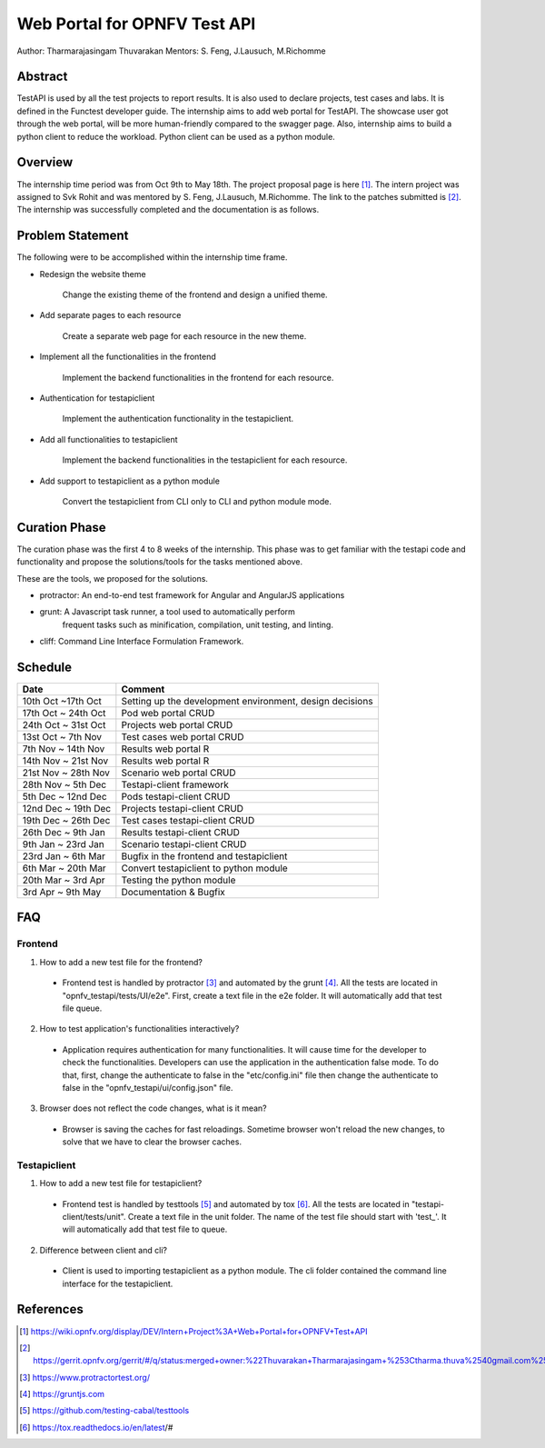 .. This work is licensed under a Creative Commons Attribution 4.0 International License.
.. http://creativecommons.org/licenses/by/4.0


*****************************
Web Portal for OPNFV Test API
*****************************

Author: Tharmarajasingam Thuvarakan Mentors: S. Feng, J.Lausuch, M.Richomme

Abstract
========

TestAPI is used by all the test projects to report results. It is also used to declare projects,
test cases and labs. It is defined in the Functest developer guide. The internship aims to add web
portal for TestAPI. The showcase user got through the web portal, will be more human-friendly
compared to the swagger page. Also, internship aims to build a python client to reduce the workload.
Python client can be used as a python module.

Overview
========

The internship time period was from Oct 9th to May 18th. The project proposal page is here [1]_.
The intern project was assigned to Svk Rohit and was mentored by S. Feng, J.Lausuch, M.Richomme.
The link to the patches submitted is [2]_. The internship was successfully completed and the
documentation is as follows.



Problem Statement
=================

The following were to be accomplished within the internship time frame.

* Redesign the website theme

    Change the existing theme of the frontend and design a unified theme.

* Add separate pages to each resource

    Create a separate web page for each resource in the new theme.

* Implement all the functionalities in the frontend

    Implement the backend functionalities in the frontend for each
    resource.

* Authentication for testapiclient

    Implement the authentication functionality in the testapiclient.

* Add all functionalities to testapiclient

    Implement the backend functionalities in the testapiclient for each
    resource.

* Add support to testapiclient as a python module

    Convert the testapiclient from CLI only to CLI and python module
    mode.


Curation Phase
==============

The curation phase was the first 4 to 8 weeks of the internship. This phase
was to get familiar with the testapi code and functionality and propose the
solutions/tools for the tasks mentioned above.

These are the tools, we proposed for the solutions.

* protractor: An end-to-end test framework for Angular and AngularJS applications

* grunt: A Javascript  task runner, a tool used to automatically perform
          frequent tasks such as minification, compilation, unit testing, and
          linting.

* cliff: Command Line Interface Formulation Framework.


Schedule
========

===================   ========================================================
 Date                 Comment
===================   ========================================================
10th Oct ~17th Oct    Setting up the development environment, design decisions
17th Oct ~ 24th Oct   Pod web portal CRUD
24th Oct ~ 31st Oct   Projects web portal CRUD
13st Oct ~ 7th Nov    Test cases web portal CRUD
7th Nov ~ 14th Nov    Results web portal  R
14th Nov ~ 21st Nov   Results web portal  R
21st Nov ~ 28th Nov   Scenario web portal CRUD
28th Nov ~ 5th Dec    Testapi-client framework
5th Dec ~ 12nd Dec    Pods testapi-client CRUD
12nd Dec ~ 19th Dec   Projects testapi-client CRUD
19th Dec ~ 26th Dec   Test cases testapi-client CRUD
26th Dec ~ 9th Jan    Results testapi-client CRUD
9th Jan ~ 23rd Jan    Scenario testapi-client CRUD
23rd Jan ~ 6th Mar    Bugfix in the frontend and testapiclient
6th Mar ~ 20th Mar    Convert testapiclient to python module
20th Mar ~ 3rd Apr    Testing the python module
3rd Apr ~  9th May    Documentation & Bugfix
===================   ========================================================


FAQ
===


Frontend
********

1. How to add a new test file for the frontend?

  * Frontend test is handled by protractor [3]_ and
    automated by the grunt [4]_. All the tests are located in 
    "opnfv_testapi/tests/UI/e2e".
    First, create a text file in the e2e folder. It will automatically add
    that test file queue.


2. How to test application's functionalities interactively?

  * Application requires authentication for many functionalities.
    It will cause time for the developer to check the functionalities.
    Developers can use the application in the authentication false mode.
    To do that, first, change the authenticate to false in the
    "etc/config.ini" file then change the authenticate to false in
    the "opnfv_testapi/ui/config.json" file.


3. Browser does not reflect the code changes, what is it mean?

  * Browser is saving the caches for fast reloadings. Sometime browser
    won't reload the new changes, to solve that we have to clear the browser
    caches.


Testapiclient
*************

1. How to add a new test file for testapiclient?

  * Frontend test is handled by testtools [5]_ and automated by tox [6]_.
    All the tests are located in "testapi-client/tests/unit". Create a text
    file in the unit folder. The name of the test file should start with
    'test\_'. It will automatically add that test file to queue.


2. Difference between client and cli?

  * Client is used to importing testapiclient as a python module.
    The cli folder contained the command line interface for the testapiclient.

References
==========

.. [1] https://wiki.opnfv.org/display/DEV/Intern+Project%3A+Web+Portal+for+OPNFV+Test+API

.. [2] https://gerrit.opnfv.org/gerrit/#/q/status:merged+owner:%22Thuvarakan+Tharmarajasingam+%253Ctharma.thuva%2540gmail.com%253E%22

.. [3] https://www.protractortest.org/

.. [4] https://gruntjs.com

.. [5] https://github.com/testing-cabal/testtools

.. [6] https://tox.readthedocs.io/en/latest/#